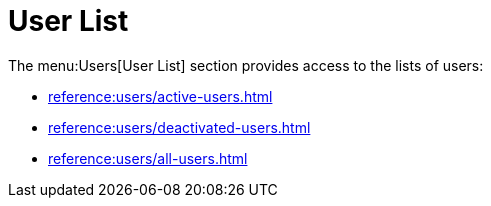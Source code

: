 [[ref-users-list]]
= User List

The menu:Users[User List] section provides access to the lists of users:

* xref:reference:users/active-users.adoc[]
* xref:reference:users/deactivated-users.adoc[]
* xref:reference:users/all-users.adoc[]

